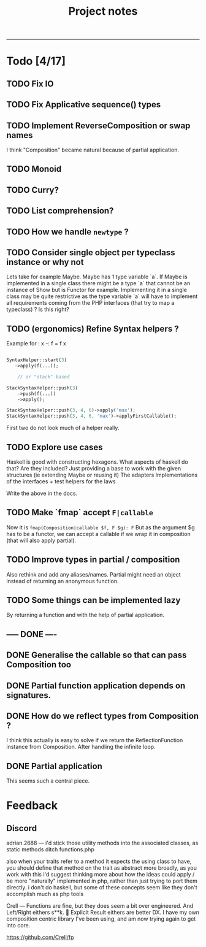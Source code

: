 #+TITLE: Project notes
-----

* Todo [4/17]
** TODO Fix IO
** TODO Fix Applicative sequence() types
** TODO Implement ReverseComposition or swap names
I think "Composition" became natural because of partial application.
** TODO Monoid
** TODO Curry?
** TODO List comprehension?
** TODO How we handle ~newtype~ ?
** TODO Consider single object per typeclass instance or why not
Lets take for example Maybe. Maybe has 1 type variable `a`. If Maybe
is implemented in a single class there might be a type `a` that cannot
be an instance of Show but is Functor for example. Implementing it in
a single class may be quite restrictive as the type variable `a` will
have to implement all requirements coming from the PHP interfaces
(that try to map a typeclass) ? Is this right?
** TODO (ergonomics) Refine Syntax helpers ?

Example for : x -: f = f x

#+begin_src php

  SyntaxHelper::start(3)
     ->apply(f(...));

      // or "stack" based

  StackSyntaxHelper::push(3)
      ->push(f(...))
      ->apply();

  StackSyntaxHelper::push(3, 4, 6)->apply('max');
  StackSyntaxHelper::push(3, 4, 6, 'max')->applyFirstCallable();

#+end_src

First two do not look much of a helper really.
** TODO Explore use cases
Haskell is good with constructing hexagons. What aspects of haskell do that? Are they included?
Just providing a base to work with the given structures (ie extending Maybe or reusing it)
The adapters
Implementations of the interfaces + test helpers for the laws

Write the above in the docs.
** TODO Make `fmap` accept ~F|callable~
Now it is ~fmap(Composition|callable $f, F $g): F~ But as the argument $g has to
be a functor, we can accept a callable if we wrap it in composition (that will
also apply partial).
** TODO Improve types in partial / composition
Also rethink and add any aliases/names. Partial might need an object instead of returning an anonymous function.
** TODO Some things can be implemented lazy
By returning a function and with the help of partial application.
** ----- DONE ----
** DONE Generalise the callable so that can pass Composition too
** DONE Partial function application depends on signatures.
** DONE How do we reflect types from Composition ?
I think this actually is easy to solve if we return the ReflectionFunction instance from Composition.
After handling the infinite loop.
** DONE Partial application
This seems such a central piece.
* Feedback
** Discord
adrian.2688 — i'd stick those utility methods into the associated
 classes, as static methods ditch functions.php

also when your traits refer to a method it expects the using class to
have, you should define that method on the trait as abstract more
broadly, as you work with this i'd suggest thinking more about how the
ideas could apply / be more "naturally" implemented in php, rather
than just trying to port them directly.  i don't do haskell, but some
of these concepts seem like they don't accomplish much as php tools

Crell — Functions are fine, but they does seem a bit over
 engineered. And Left/Right eithers s**k. 🙂 Explicit Result eithers
 are better DX.  I have my own composition centric library I've been
 using, and am now trying again to get into core.

https://github.com/Crell/fp
